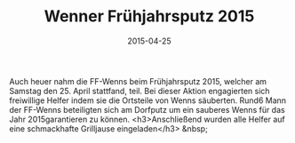 #+TITLE: Wenner Frühjahrsputz 2015
#+DATE: 2015-04-25
#+FACEBOOK_URL: 

Auch heuer nahm die FF-Wenns beim Frühjahrsputz 2015, welcher am Samstag den 25. April stattfand, teil. Bei dieser Aktion engagierten sich freiwillige Helfer indem sie die Ortsteile von Wenns säuberten. Rund6 Mann der FF-Wenns beteiligten sich am Dorfputz um ein sauberes Wenns für das Jahr 2015garantieren zu können.
<h3>Anschließend wurden alle Helfer auf eine schmackhafte Grilljause eingeladen</h3>
&nbsp;
